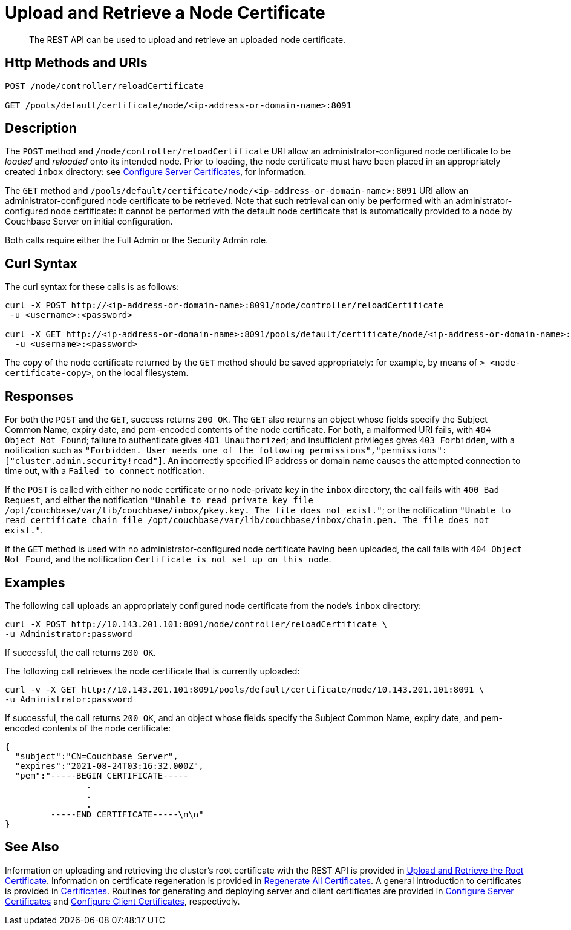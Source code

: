 = Upload and Retrieve a Node Certificate
:page-topic-type: reference
:page-aliases: rest-api:rest-encryption

[abstract]
The REST API can be used to upload and retrieve an uploaded node certificate.

[#http-method-and-uri]
== Http Methods and URIs

----
POST /node/controller/reloadCertificate

GET /pools/default/certificate/node/<ip-address-or-domain-name>:8091
----

[#description]
== Description

The `POST` method and `/node/controller/reloadCertificate` URI allow an administrator-configured node certificate to be _loaded_ and _reloaded_ onto its intended node.
Prior to loading, the node certificate must have been placed in an appropriately created `inbox` directory: see xref:manage:manage-security/configure-server-certificates.adoc[Configure Server Certificates], for information.

The `GET` method and `/pools/default/certificate/node/<ip-address-or-domain-name>:8091` URI allow an administrator-configured node certificate to be retrieved.
Note that such retrieval can only be performed with an administrator-configured node certificate: it cannot be performed with the default node certificate that is automatically provided to a node by Couchbase Server on initial configuration.

Both calls require either the Full Admin or the Security Admin role.

[#curl-syntax]
== Curl Syntax

The curl syntax for these calls is as follows:

----
curl -X POST http://<ip-address-or-domain-name>:8091/node/controller/reloadCertificate
 -u <username>:<password>

curl -X GET http://<ip-address-or-domain-name>:8091/pools/default/certificate/node/<ip-address-or-domain-name>:8091
  -u <username>:<password>
----

The copy of the node certificate returned by the `GET` method should be saved appropriately: for example, by means of `> <node-certificate-copy>`, on the local filesystem.

[#responses]
== Responses

For both the `POST` and the `GET`, success returns `200 OK`.
The `GET` also returns an object whose fields specify the Subject Common Name, expiry date, and pem-encoded contents of the node certificate.
For both, a malformed URI fails, with `404 Object Not Found`; failure to authenticate gives `401 Unauthorized`; and insufficient privileges gives `403 Forbidden`, with a notification such as `"Forbidden. User needs one of the following permissions","permissions":["cluster.admin.security!read"]`.
An incorrectly specified IP address or domain name causes the attempted connection to time out, with a `Failed to connect` notification.

If the `POST` is called with either no node certificate or no node-private key in the `inbox` directory, the call fails with `400 Bad Request`, and either the notification `"Unable to read private key file /opt/couchbase/var/lib/couchbase/inbox/pkey.key. The file does not exist."`; or the notification `"Unable to read certificate chain file /opt/couchbase/var/lib/couchbase/inbox/chain.pem. The file does not exist."`.

If the `GET` method is used with no administrator-configured node certificate having been uploaded, the call fails with `404 Object Not Found`, and the notification `Certificate is not set up on this node`.

[#examples]
== Examples

The following call uploads an appropriately configured node certificate from the node's `inbox` directory:

----
curl -X POST http://10.143.201.101:8091/node/controller/reloadCertificate \
-u Administrator:password
----

If successful, the call returns `200 OK`.

The following call retrieves the node certificate that is currently uploaded:

----
curl -v -X GET http://10.143.201.101:8091/pools/default/certificate/node/10.143.201.101:8091 \
-u Administrator:password
----

If successful, the call returns `200 OK`, and an object whose fields specify the Subject Common Name, expiry date, and pem-encoded contents of the node certificate:

----
{
  "subject":"CN=Couchbase Server",
  "expires":"2021-08-24T03:16:32.000Z",
  "pem":"-----BEGIN CERTIFICATE-----
                .
                .
                .
         -----END CERTIFICATE-----\n\n"
}
----

[#see-also]
== See Also

Information on uploading and retrieving the cluster's root certificate with the REST API is provided in xref:rest-api:upload-retrieve-root-cert.adoc[Upload and Retrieve the Root Certificate].
Information on certificate regeneration is provided in xref:rest-api:rest-regenerate-all-certs.adoc[Regenerate All Certificates].
A general introduction to certificates is provided in xref:learn:security/certificates.adoc[Certificates].
Routines for generating and deploying server and client certificates are provided in xref:manage:manage-security/configure-server-certificates.adoc[Configure Server Certificates] and xref:manage:manage-security/configure-client-certificates.adoc[Configure Client Certificates], respectively.

